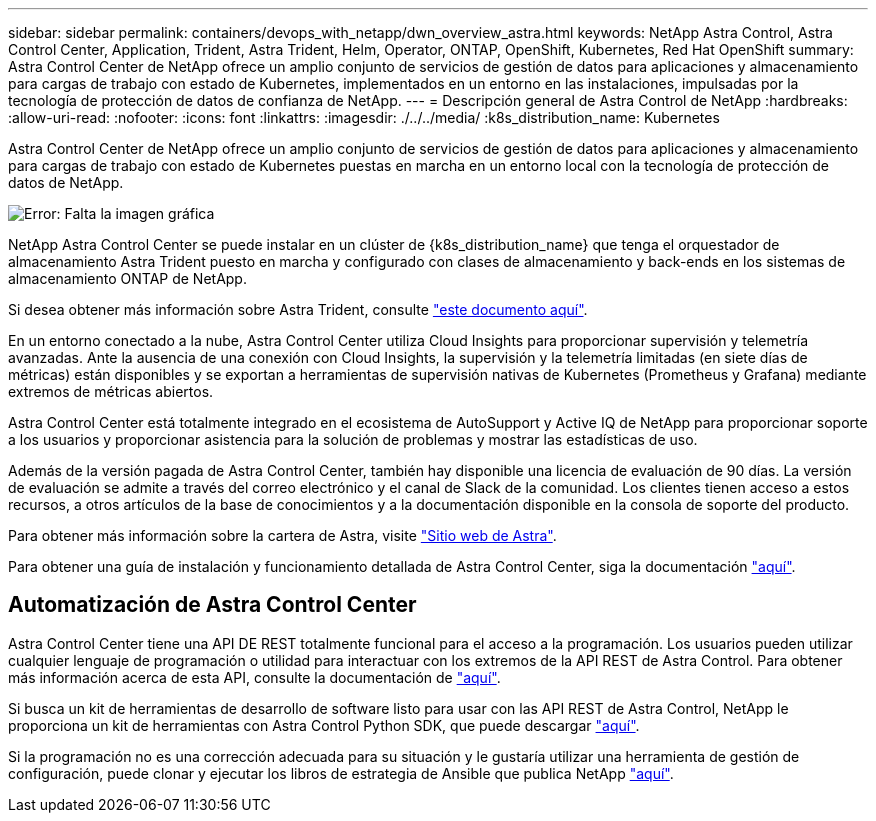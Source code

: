 ---
sidebar: sidebar 
permalink: containers/devops_with_netapp/dwn_overview_astra.html 
keywords: NetApp Astra Control, Astra Control Center, Application, Trident, Astra Trident, Helm, Operator, ONTAP, OpenShift, Kubernetes, Red Hat OpenShift 
summary: Astra Control Center de NetApp ofrece un amplio conjunto de servicios de gestión de datos para aplicaciones y almacenamiento para cargas de trabajo con estado de Kubernetes, implementados en un entorno en las instalaciones, impulsadas por la tecnología de protección de datos de confianza de NetApp. 
---
= Descripción general de Astra Control de NetApp
:hardbreaks:
:allow-uri-read: 
:nofooter: 
:icons: font
:linkattrs: 
:imagesdir: ./../../media/
:k8s_distribution_name: Kubernetes


[role="normal"]
Astra Control Center de NetApp ofrece un amplio conjunto de servicios de gestión de datos para aplicaciones y almacenamiento para cargas de trabajo con estado de Kubernetes puestas en marcha en un entorno local con la tecnología de protección de datos de NetApp.

image:redhat_openshift_image44.png["Error: Falta la imagen gráfica"]

NetApp Astra Control Center se puede instalar en un clúster de {k8s_distribution_name} que tenga el orquestador de almacenamiento Astra Trident puesto en marcha y configurado con clases de almacenamiento y back-ends en los sistemas de almacenamiento ONTAP de NetApp.

Si desea obtener más información sobre Astra Trident, consulte link:dwn_overview_trident.html["este documento aquí"^].

En un entorno conectado a la nube, Astra Control Center utiliza Cloud Insights para proporcionar supervisión y telemetría avanzadas. Ante la ausencia de una conexión con Cloud Insights, la supervisión y la telemetría limitadas (en siete días de métricas) están disponibles y se exportan a herramientas de supervisión nativas de Kubernetes (Prometheus y Grafana) mediante extremos de métricas abiertos.

Astra Control Center está totalmente integrado en el ecosistema de AutoSupport y Active IQ de NetApp para proporcionar soporte a los usuarios y proporcionar asistencia para la solución de problemas y mostrar las estadísticas de uso.

Además de la versión pagada de Astra Control Center, también hay disponible una licencia de evaluación de 90 días. La versión de evaluación se admite a través del correo electrónico y el canal de Slack de la comunidad. Los clientes tienen acceso a estos recursos, a otros artículos de la base de conocimientos y a la documentación disponible en la consola de soporte del producto.

Para obtener más información sobre la cartera de Astra, visite link:https://cloud.netapp.com/astra["Sitio web de Astra"^].

Para obtener una guía de instalación y funcionamiento detallada de Astra Control Center, siga la documentación link:https://docs.netapp.com/us-en/astra-control-center/index.html["aquí"^].



== Automatización de Astra Control Center

Astra Control Center tiene una API DE REST totalmente funcional para el acceso a la programación. Los usuarios pueden utilizar cualquier lenguaje de programación o utilidad para interactuar con los extremos de la API REST de Astra Control. Para obtener más información acerca de esta API, consulte la documentación de link:https://docs.netapp.com/us-en/astra-automation/index.html["aquí"^].

Si busca un kit de herramientas de desarrollo de software listo para usar con las API REST de Astra Control, NetApp le proporciona un kit de herramientas con Astra Control Python SDK, que puede descargar link:https://github.com/NetApp/netapp-astra-toolkits/["aquí"^].

Si la programación no es una corrección adecuada para su situación y le gustaría utilizar una herramienta de gestión de configuración, puede clonar y ejecutar los libros de estrategia de Ansible que publica NetApp link:https://github.com/NetApp-Automation/na_astra_control_suite["aquí"^].
